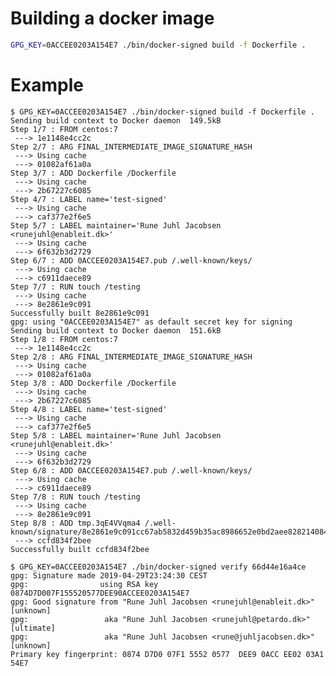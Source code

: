 * Building a docker image

#+BEGIN_SRC sh
  GPG_KEY=0ACCEE0203A154E7 ./bin/docker-signed build -f Dockerfile .
#+END_SRC

* Example

#+BEGIN_EXAMPLE
  $ GPG_KEY=0ACCEE0203A154E7 ./bin/docker-signed build -f Dockerfile .
  Sending build context to Docker daemon  149.5kB
  Step 1/7 : FROM centos:7
   ---> 1e1148e4cc2c
  Step 2/7 : ARG FINAL_INTERMEDIATE_IMAGE_SIGNATURE_HASH
   ---> Using cache
   ---> 01082af61a0a
  Step 3/7 : ADD Dockerfile /Dockerfile
   ---> Using cache
   ---> 2b67227c6085
  Step 4/7 : LABEL name='test-signed'
   ---> Using cache
   ---> caf377e2f6e5
  Step 5/7 : LABEL maintainer='Rune Juhl Jacobsen <runejuhl@enableit.dk>'
   ---> Using cache
   ---> 6f632b3d2729
  Step 6/7 : ADD 0ACCEE0203A154E7.pub /.well-known/keys/
   ---> Using cache
   ---> c6911daece89
  Step 7/7 : RUN touch /testing
   ---> Using cache
   ---> 8e2861e9c091
  Successfully built 8e2861e9c091
  gpg: using "0ACCEE0203A154E7" as default secret key for signing
  Sending build context to Docker daemon  151.6kB
  Step 1/8 : FROM centos:7
   ---> 1e1148e4cc2c
  Step 2/8 : ARG FINAL_INTERMEDIATE_IMAGE_SIGNATURE_HASH
   ---> Using cache
   ---> 01082af61a0a
  Step 3/8 : ADD Dockerfile /Dockerfile
   ---> Using cache
   ---> 2b67227c6085
  Step 4/8 : LABEL name='test-signed'
   ---> Using cache
   ---> caf377e2f6e5
  Step 5/8 : LABEL maintainer='Rune Juhl Jacobsen <runejuhl@enableit.dk>'
   ---> Using cache
   ---> 6f632b3d2729
  Step 6/8 : ADD 0ACCEE0203A154E7.pub /.well-known/keys/
   ---> Using cache
   ---> c6911daece89
  Step 7/8 : RUN touch /testing
   ---> Using cache
   ---> 8e2861e9c091
  Step 8/8 : ADD tmp.3qE4VVqma4 /.well-known/signature/8e2861e9c091cc67ab5832d459b35ac8986652e0bd2aee828214084b211e4dce.asc
   ---> ccfd834f2bee
  Successfully built ccfd834f2bee
#+END_EXAMPLE

#+BEGIN_EXAMPLE
  $ GPG_KEY=0ACCEE0203A154E7 ./bin/docker-signed verify 66d44e16a4ce
  gpg: Signature made 2019-04-29T23:24:30 CEST
  gpg:                using RSA key 0874D7D007F155520577DEE90ACCEE0203A154E7
  gpg: Good signature from "Rune Juhl Jacobsen <runejuhl@enableit.dk>" [unknown]
  gpg:                 aka "Rune Juhl Jacobsen <runejuhl@petardo.dk>" [ultimate]
  gpg:                 aka "Rune Juhl Jacobsen <rune@juhljacobsen.dk>" [unknown]
  Primary key fingerprint: 0874 D7D0 07F1 5552 0577  DEE9 0ACC EE02 03A1 54E7
#+END_EXAMPLE
